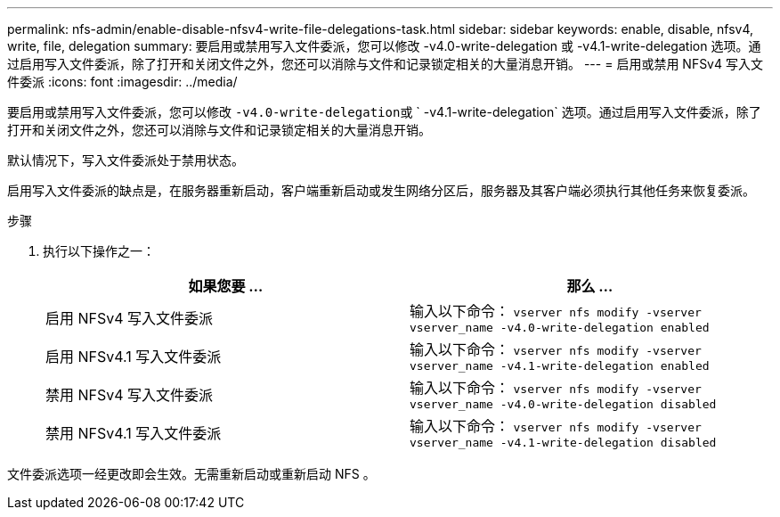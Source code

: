 ---
permalink: nfs-admin/enable-disable-nfsv4-write-file-delegations-task.html 
sidebar: sidebar 
keywords: enable, disable, nfsv4, write, file, delegation 
summary: 要启用或禁用写入文件委派，您可以修改 -v4.0-write-delegation 或 -v4.1-write-delegation 选项。通过启用写入文件委派，除了打开和关闭文件之外，您还可以消除与文件和记录锁定相关的大量消息开销。 
---
= 启用或禁用 NFSv4 写入文件委派
:icons: font
:imagesdir: ../media/


[role="lead"]
要启用或禁用写入文件委派，您可以修改 `` -v4.0-write-delegation``或 ` -v4.1-write-delegation` 选项。通过启用写入文件委派，除了打开和关闭文件之外，您还可以消除与文件和记录锁定相关的大量消息开销。

默认情况下，写入文件委派处于禁用状态。

启用写入文件委派的缺点是，在服务器重新启动，客户端重新启动或发生网络分区后，服务器及其客户端必须执行其他任务来恢复委派。

.步骤
. 执行以下操作之一：
+
[cols="2*"]
|===
| 如果您要 ... | 那么 ... 


 a| 
启用 NFSv4 写入文件委派
 a| 
输入以下命令： `vserver nfs modify -vserver vserver_name -v4.0-write-delegation enabled`



 a| 
启用 NFSv4.1 写入文件委派
 a| 
输入以下命令： `vserver nfs modify -vserver vserver_name -v4.1-write-delegation enabled`



 a| 
禁用 NFSv4 写入文件委派
 a| 
输入以下命令： `vserver nfs modify -vserver vserver_name -v4.0-write-delegation disabled`



 a| 
禁用 NFSv4.1 写入文件委派
 a| 
输入以下命令： `vserver nfs modify -vserver vserver_name -v4.1-write-delegation disabled`

|===


文件委派选项一经更改即会生效。无需重新启动或重新启动 NFS 。
